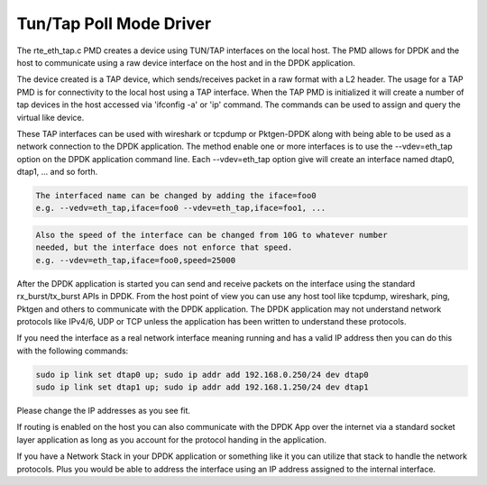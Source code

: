 ..  BSD LICENSE
    Copyright(c) 2016 Intel Corporation. All rights reserved.
    All rights reserved.

    Redistribution and use in source and binary forms, with or without
    modification, are permitted provided that the following conditions
    are met:

    * Redistributions of source code must retain the above copyright
    notice, this list of conditions and the following disclaimer.
    * Redistributions in binary form must reproduce the above copyright
    notice, this list of conditions and the following disclaimer in
    the documentation and/or other materials provided with the
    distribution.
    * Neither the name of Intel Corporation nor the names of its
    contributors may be used to endorse or promote products derived
    from this software without specific prior written permission.

    THIS SOFTWARE IS PROVIDED BY THE COPYRIGHT HOLDERS AND CONTRIBUTORS
    "AS IS" AND ANY EXPRESS OR IMPLIED WARRANTIES, INCLUDING, BUT NOT
    LIMITED TO, THE IMPLIED WARRANTIES OF MERCHANTABILITY AND FITNESS FOR
    A PARTICULAR PURPOSE ARE DISCLAIMED. IN NO EVENT SHALL THE COPYRIGHT
    OWNER OR CONTRIBUTORS BE LIABLE FOR ANY DIRECT, INDIRECT, INCIDENTAL,
    SPECIAL, EXEMPLARY, OR CONSEQUENTIAL DAMAGES (INCLUDING, BUT NOT
    LIMITED TO, PROCUREMENT OF SUBSTITUTE GOODS OR SERVICES; LOSS OF USE,
    DATA, OR PROFITS; OR BUSINESS INTERRUPTION) HOWEVER CAUSED AND ON ANY
    THEORY OF LIABILITY, WHETHER IN CONTRACT, STRICT LIABILITY, OR TORT
    (INCLUDING NEGLIGENCE OR OTHERWISE) ARISING IN ANY WAY OUT OF THE USE
    OF THIS SOFTWARE, EVEN IF ADVISED OF THE POSSIBILITY OF SUCH DAMAGE.

Tun/Tap Poll Mode Driver
========================================

The rte_eth_tap.c PMD creates a device using TUN/TAP interfaces on the local
host. The PMD allows for DPDK and the host to communicate using a raw device
interface on the host and in the DPDK application.

The device created is a TAP device, which sends/receives packet in a raw format
with a L2 header. The usage for a TAP PMD is for connectivity to the local host
using a TAP interface. When the TAP PMD is initialized it will create a number
of tap devices in the host accessed via 'ifconfig -a' or 'ip' command. The
commands can be used to assign and query the virtual like device.

These TAP interfaces can be used with wireshark or tcpdump or Pktgen-DPDK along
with being able to be used as a network connection to the DPDK application. The
method enable one or more interfaces is to use the --vdev=eth_tap option on the
DPDK application  command line. Each --vdev=eth_tap option give will create an
interface named dtap0, dtap1, ... and so forth.

.. code-block:: console

   The interfaced name can be changed by adding the iface=foo0
   e.g. --vedv=eth_tap,iface=foo0 --vdev=eth_tap,iface=foo1, ...

.. code-block:: console

   Also the speed of the interface can be changed from 10G to whatever number
   needed, but the interface does not enforce that speed.
   e.g. --vdev=eth_tap,iface=foo0,speed=25000

After the DPDK application is started you can send and receive packets on the
interface using the standard rx_burst/tx_burst APIs in DPDK. From the host point
of view you can use any host tool like tcpdump, wireshark, ping, Pktgen and
others to communicate with the DPDK application. The DPDK application may not
understand network protocols like IPv4/6, UDP or TCP unless the application has
been written to understand these protocols.

If you need the interface as a real network interface meaning running and has
a valid IP address then you can do this with the following commands:

.. code-block:: console

   sudo ip link set dtap0 up; sudo ip addr add 192.168.0.250/24 dev dtap0
   sudo ip link set dtap1 up; sudo ip addr add 192.168.1.250/24 dev dtap1

Please change the IP addresses as you see fit.

If routing is enabled on the host you can also communicate with the DPDK App
over the internet via a standard socket layer application as long as you account
for the protocol handing in the application.

If you have a Network Stack in your DPDK application or something like it you
can utilize that stack to handle the network protocols. Plus you would be able
to address the interface using an IP address assigned to the internal interface.

